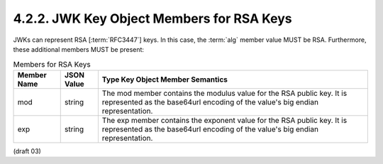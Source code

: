 4.2.2.  JWK Key Object Members for RSA Keys
^^^^^^^^^^^^^^^^^^^^^^^^^^^^^^^^^^^^^^^^^^^^^^^^^^^^^^^^^^^^^^^^^

JWKs can represent RSA [:term:`RFC3447`] keys. 
In this case, 
the :term:`alg` member value MUST be RSA. 
Furthermore, these additional members MUST be present:

.. table::  Members for RSA Keys 

 ============   =========== ========================================================================================
 Member Name    JSON Value  Type Key Object Member Semantics
 ============   =========== ========================================================================================
 mod            string      The mod member contains the modulus value for the RSA public key. 
                            It is represented as the base64url encoding of the value's big endian representation.

 exp            string      The exp member contains the exponent value for the RSA public key. 
                            It is represented as the base64url encoding of the value's big endian representation.
 ============   =========== ========================================================================================

(draft 03)
 
